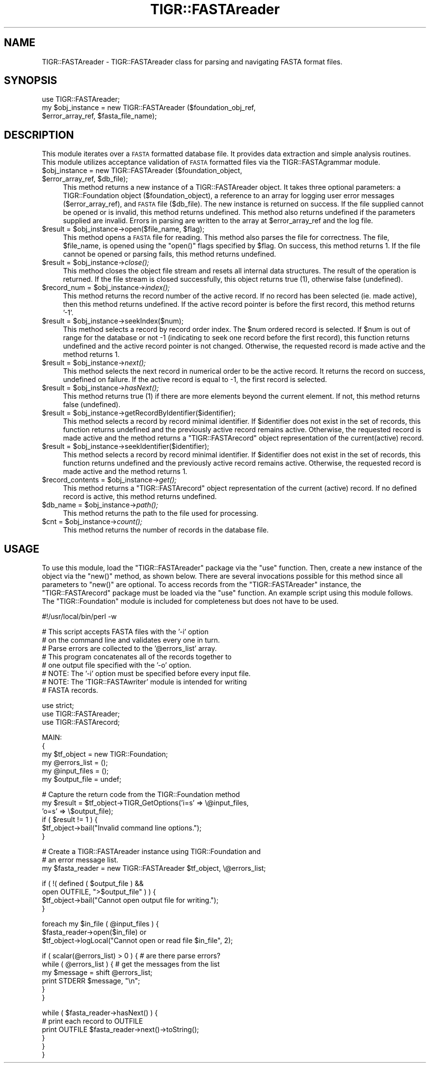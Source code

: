 .\" Automatically generated by Pod::Man v1.37, Pod::Parser v1.32
.\"
.\" Standard preamble:
.\" ========================================================================
.de Sh \" Subsection heading
.br
.if t .Sp
.ne 5
.PP
\fB\\$1\fR
.PP
..
.de Sp \" Vertical space (when we can't use .PP)
.if t .sp .5v
.if n .sp
..
.de Vb \" Begin verbatim text
.ft CW
.nf
.ne \\$1
..
.de Ve \" End verbatim text
.ft R
.fi
..
.\" Set up some character translations and predefined strings.  \*(-- will
.\" give an unbreakable dash, \*(PI will give pi, \*(L" will give a left
.\" double quote, and \*(R" will give a right double quote.  | will give a
.\" real vertical bar.  \*(C+ will give a nicer C++.  Capital omega is used to
.\" do unbreakable dashes and therefore won't be available.  \*(C` and \*(C'
.\" expand to `' in nroff, nothing in troff, for use with C<>.
.tr \(*W-|\(bv\*(Tr
.ds C+ C\v'-.1v'\h'-1p'\s-2+\h'-1p'+\s0\v'.1v'\h'-1p'
.ie n \{\
.    ds -- \(*W-
.    ds PI pi
.    if (\n(.H=4u)&(1m=24u) .ds -- \(*W\h'-12u'\(*W\h'-12u'-\" diablo 10 pitch
.    if (\n(.H=4u)&(1m=20u) .ds -- \(*W\h'-12u'\(*W\h'-8u'-\"  diablo 12 pitch
.    ds L" ""
.    ds R" ""
.    ds C` ""
.    ds C' ""
'br\}
.el\{\
.    ds -- \|\(em\|
.    ds PI \(*p
.    ds L" ``
.    ds R" ''
'br\}
.\"
.\" If the F register is turned on, we'll generate index entries on stderr for
.\" titles (.TH), headers (.SH), subsections (.Sh), items (.Ip), and index
.\" entries marked with X<> in POD.  Of course, you'll have to process the
.\" output yourself in some meaningful fashion.
.if \nF \{\
.    de IX
.    tm Index:\\$1\t\\n%\t"\\$2"
..
.    nr % 0
.    rr F
.\}
.\"
.\" For nroff, turn off justification.  Always turn off hyphenation; it makes
.\" way too many mistakes in technical documents.
.hy 0
.if n .na
.\"
.\" Accent mark definitions (@(#)ms.acc 1.5 88/02/08 SMI; from UCB 4.2).
.\" Fear.  Run.  Save yourself.  No user-serviceable parts.
.    \" fudge factors for nroff and troff
.if n \{\
.    ds #H 0
.    ds #V .8m
.    ds #F .3m
.    ds #[ \f1
.    ds #] \fP
.\}
.if t \{\
.    ds #H ((1u-(\\\\n(.fu%2u))*.13m)
.    ds #V .6m
.    ds #F 0
.    ds #[ \&
.    ds #] \&
.\}
.    \" simple accents for nroff and troff
.if n \{\
.    ds ' \&
.    ds ` \&
.    ds ^ \&
.    ds , \&
.    ds ~ ~
.    ds /
.\}
.if t \{\
.    ds ' \\k:\h'-(\\n(.wu*8/10-\*(#H)'\'\h"|\\n:u"
.    ds ` \\k:\h'-(\\n(.wu*8/10-\*(#H)'\`\h'|\\n:u'
.    ds ^ \\k:\h'-(\\n(.wu*10/11-\*(#H)'^\h'|\\n:u'
.    ds , \\k:\h'-(\\n(.wu*8/10)',\h'|\\n:u'
.    ds ~ \\k:\h'-(\\n(.wu-\*(#H-.1m)'~\h'|\\n:u'
.    ds / \\k:\h'-(\\n(.wu*8/10-\*(#H)'\z\(sl\h'|\\n:u'
.\}
.    \" troff and (daisy-wheel) nroff accents
.ds : \\k:\h'-(\\n(.wu*8/10-\*(#H+.1m+\*(#F)'\v'-\*(#V'\z.\h'.2m+\*(#F'.\h'|\\n:u'\v'\*(#V'
.ds 8 \h'\*(#H'\(*b\h'-\*(#H'
.ds o \\k:\h'-(\\n(.wu+\w'\(de'u-\*(#H)/2u'\v'-.3n'\*(#[\z\(de\v'.3n'\h'|\\n:u'\*(#]
.ds d- \h'\*(#H'\(pd\h'-\w'~'u'\v'-.25m'\f2\(hy\fP\v'.25m'\h'-\*(#H'
.ds D- D\\k:\h'-\w'D'u'\v'-.11m'\z\(hy\v'.11m'\h'|\\n:u'
.ds th \*(#[\v'.3m'\s+1I\s-1\v'-.3m'\h'-(\w'I'u*2/3)'\s-1o\s+1\*(#]
.ds Th \*(#[\s+2I\s-2\h'-\w'I'u*3/5'\v'-.3m'o\v'.3m'\*(#]
.ds ae a\h'-(\w'a'u*4/10)'e
.ds Ae A\h'-(\w'A'u*4/10)'E
.    \" corrections for vroff
.if v .ds ~ \\k:\h'-(\\n(.wu*9/10-\*(#H)'\s-2\u~\d\s+2\h'|\\n:u'
.if v .ds ^ \\k:\h'-(\\n(.wu*10/11-\*(#H)'\v'-.4m'^\v'.4m'\h'|\\n:u'
.    \" for low resolution devices (crt and lpr)
.if \n(.H>23 .if \n(.V>19 \
\{\
.    ds : e
.    ds 8 ss
.    ds o a
.    ds d- d\h'-1'\(ga
.    ds D- D\h'-1'\(hy
.    ds th \o'bp'
.    ds Th \o'LP'
.    ds ae ae
.    ds Ae AE
.\}
.rm #[ #] #H #V #F C
.\" ========================================================================
.\"
.IX Title "TIGR::FASTAreader 3"
.TH TIGR::FASTAreader 3 "2010-10-22" "perl v5.8.8" "User Contributed Perl Documentation"
.SH "NAME"
TIGR::FASTAreader \- TIGR::FASTAreader class for parsing and navigating
FASTA format files.
.SH "SYNOPSIS"
.IX Header "SYNOPSIS"
.Vb 3
\&   use TIGR::FASTAreader;  
\&   my $obj_instance = new TIGR::FASTAreader ($foundation_obj_ref, 
\&                      $error_array_ref, $fasta_file_name);
.Ve
.SH "DESCRIPTION"
.IX Header "DESCRIPTION"
This module iterates over a \s-1FASTA\s0 formatted database file.  It provides
data extraction and simple analysis routines.  This module utilizes 
acceptance validation of \s-1FASTA\s0 formatted files via the TIGR::FASTAgrammar
module.
.ie n .IP "$obj_instance = new TIGR::FASTAreader ($foundation_object, $error_array_ref\fR, \f(CW$db_file);" 4
.el .IP "$obj_instance = new TIGR::FASTAreader ($foundation_object, \f(CW$error_array_ref\fR, \f(CW$db_file\fR);" 4
.IX Item "$obj_instance = new TIGR::FASTAreader ($foundation_object, $error_array_ref, $db_file);"
This method returns a new instance of a TIGR::FASTAreader object.  It takes
three optional parameters: a TIGR::Foundation object (\f(CW$foundation_object\fR),
a reference to an array for logging user error messages (\f(CW$error_array_ref\fR),
and \s-1FASTA\s0 file (\f(CW$db_file\fR).  The new instance is returned on success.  If
the file supplied cannot be opened or is invalid, this method returns 
undefined. This method also returns undefined if the parameters supplied are 
invalid. Errors in parsing are written to the array at \f(CW$error_array_ref\fR 
and the log file.
.ie n .IP "$result = $obj_instance\fR\->open($file_name, \f(CW$flag);" 4
.el .IP "$result = \f(CW$obj_instance\fR\->open($file_name, \f(CW$flag\fR);" 4
.IX Item "$result = $obj_instance->open($file_name, $flag);"
This method opens a \s-1FASTA\s0 file for reading.  This method also parses the file
for correctness.  The file, \f(CW$file_name\fR, is opened using the \f(CW\*(C`open()\*(C'\fR flags
specified by \f(CW$flag\fR.  On success, this method returns 1.  If the file cannot
be opened or parsing fails, this method returns undefined.
.ie n .IP "$result = $obj_instance\fR\->\fIclose();" 4
.el .IP "$result = \f(CW$obj_instance\fR\->\fIclose()\fR;" 4
.IX Item "$result = $obj_instance->close();"
This method closes the object file stream and resets all internal data
structures.  The result of the operation is returned.  If the file stream
is closed successfully, this object returns true (1), otherwise false
(undefined).
.ie n .IP "$record_num = $obj_instance\fR\->\fIindex();" 4
.el .IP "$record_num = \f(CW$obj_instance\fR\->\fIindex()\fR;" 4
.IX Item "$record_num = $obj_instance->index();"
This method returns the record number of the active record.  If no record has 
been selected (ie. made active), then this method returns undefined.  If
the active record pointer is before the first record, this method returns
\&'\-1'.
.ie n .IP "$result = $obj_instance\->seekIndex($num);" 4
.el .IP "$result = \f(CW$obj_instance\fR\->seekIndex($num);" 4
.IX Item "$result = $obj_instance->seekIndex($num);"
This method selects a record by record order index.  The \f(CW$num\fR ordered
record is selected.  If \f(CW$num\fR is out of range for the database or not \-1
(indicating to seek one record before the first record), this
function returns undefined and the active record pointer is not changed.
Otherwise, the requested record is made active and the method returns 1.
.ie n .IP "$result = $obj_instance\fR\->\fInext();" 4
.el .IP "$result = \f(CW$obj_instance\fR\->\fInext()\fR;" 4
.IX Item "$result = $obj_instance->next();"
This method selects the next record in numerical order to be the active
record.  It returns the record on success, undefined on failure.  If the active
record is equal to \-1, the first record is selected.
.ie n .IP "$result = $obj_instance\fR\->\fIhasNext();" 4
.el .IP "$result = \f(CW$obj_instance\fR\->\fIhasNext()\fR;" 4
.IX Item "$result = $obj_instance->hasNext();"
This method returns true (1) if there are more elements beyond the
current element.  If not, this method returns false (undefined).
.ie n .IP "$result = $obj_instance\->getRecordByIdentifier($identifier);" 4
.el .IP "$result = \f(CW$obj_instance\fR\->getRecordByIdentifier($identifier);" 4
.IX Item "$result = $obj_instance->getRecordByIdentifier($identifier);"
This method selects a record by record minimal identifier.
If \f(CW$identifier\fR does not exist in the set of records, this function
returns undefined and the previously active record remains active.  Otherwise,
the requested record is made active and the method returns a 
\&\f(CW\*(C`TIGR::FASTArecord\*(C'\fR object representation of the current(active) record.
.ie n .IP "$result = $obj_instance\->seekIdentifier($identifier);" 4
.el .IP "$result = \f(CW$obj_instance\fR\->seekIdentifier($identifier);" 4
.IX Item "$result = $obj_instance->seekIdentifier($identifier);"
This method selects a record by record minimal identifier.
If \f(CW$identifier\fR does not exist in the set of records, this function
returns undefined and the previously active record remains active.  Otherwise,
the requested record is made active and the method returns 1.
.ie n .IP "$record_contents = $obj_instance\fR\->\fIget();" 4
.el .IP "$record_contents = \f(CW$obj_instance\fR\->\fIget()\fR;" 4
.IX Item "$record_contents = $obj_instance->get();"
This method returns a \f(CW\*(C`TIGR::FASTArecord\*(C'\fR object representation of the current
(active) record.  If no defined record is active, this method returns 
undefined.
.ie n .IP "$db_name = $obj_instance\fR\->\fIpath();" 4
.el .IP "$db_name = \f(CW$obj_instance\fR\->\fIpath()\fR;" 4
.IX Item "$db_name = $obj_instance->path();"
This method returns the path to the file used for processing.
.ie n .IP "$cnt = $obj_instance\fR\->\fIcount();" 4
.el .IP "$cnt = \f(CW$obj_instance\fR\->\fIcount()\fR;" 4
.IX Item "$cnt = $obj_instance->count();"
This method returns the number of records in the database file.
.SH "USAGE"
.IX Header "USAGE"
To use this module, load the \f(CW\*(C`TIGR::FASTAreader\*(C'\fR package via the
\&\f(CW\*(C`use\*(C'\fR function.  Then, create a new instance of the object via the
\&\f(CW\*(C`new()\*(C'\fR method, as shown below.  There are several invocations possible
for this method since all parameters to \f(CW\*(C`new()\*(C'\fR are optional.
To access records from the \f(CW\*(C`TIGR::FASTAreader\*(C'\fR instance, the 
\&\f(CW\*(C`TIGR::FASTArecord\*(C'\fR package must be loaded via the \f(CW\*(C`use\*(C'\fR function.
An example script using this module follows.  The \f(CW\*(C`TIGR::Foundation\*(C'\fR
module is included for completeness but does not have to be used.
.Sp
.Vb 1
\&   #!/usr/local/bin/perl -w
.Ve
.Sp
.Vb 8
\&   # This script accepts FASTA files with the '-i' option
\&   # on the command line and validates every one in turn.
\&   # Parse errors are collected to the '@errors_list' array.
\&   # This program concatenates all of the records together to 
\&   # one output file specified with the '-o' option.
\&   # NOTE: The '-i' option must be specified before every input file.
\&   # NOTE: The 'TIGR::FASTAwriter' module is intended for writing 
\&   #       FASTA records.
.Ve
.Sp
.Vb 3
\&   use strict;
\&   use TIGR::FASTAreader;
\&   use TIGR::FASTArecord;
.Ve
.Sp
.Vb 6
\&   MAIN:
\&   {
\&      my $tf_object = new TIGR::Foundation;
\&      my @errors_list = ();
\&      my @input_files = ();
\&      my $output_file = undef;
.Ve
.Sp
.Vb 6
\&      # Capture the return code from the TIGR::Foundation method
\&      my $result = $tf_object->TIGR_GetOptions('i=s' => \e@input_files,
\&                                               'o=s' => \e$output_file);
\&      if ( $result != 1 ) {
\&         $tf_object->bail("Invalid command line options.");
\&      }
.Ve
.Sp
.Vb 3
\&      # Create a TIGR::FASTAreader instance using TIGR::Foundation and
\&      # an error message list.
\&      my $fasta_reader = new TIGR::FASTAreader $tf_object, \e@errors_list;
.Ve
.Sp
.Vb 4
\&      if ( !(  defined ( $output_file ) &&
\&               open OUTFILE, ">$output_file" ) ) {
\&         $tf_object->bail("Cannot open output file for writing.");
\&      }
.Ve
.Sp
.Vb 3
\&      foreach my $in_file ( @input_files ) {
\&         $fasta_reader->open($in_file) or
\&            $tf_object->logLocal("Cannot open or read file $in_file", 2);
.Ve
.Sp
.Vb 6
\&         if ( scalar(@errors_list) > 0 ) { # are there parse errors?
\&            while ( @errors_list ) { # get the messages from the list
\&               my $message = shift @errors_list; 
\&               print STDERR $message, "\en";
\&            }
\&         }
.Ve
.Sp
.Vb 6
\&         while ( $fasta_reader->hasNext() ) {
\&            # print each record to OUTFILE
\&            print OUTFILE $fasta_reader->next()->toString();
\&         }
\&      }
\&   }
.Ve
